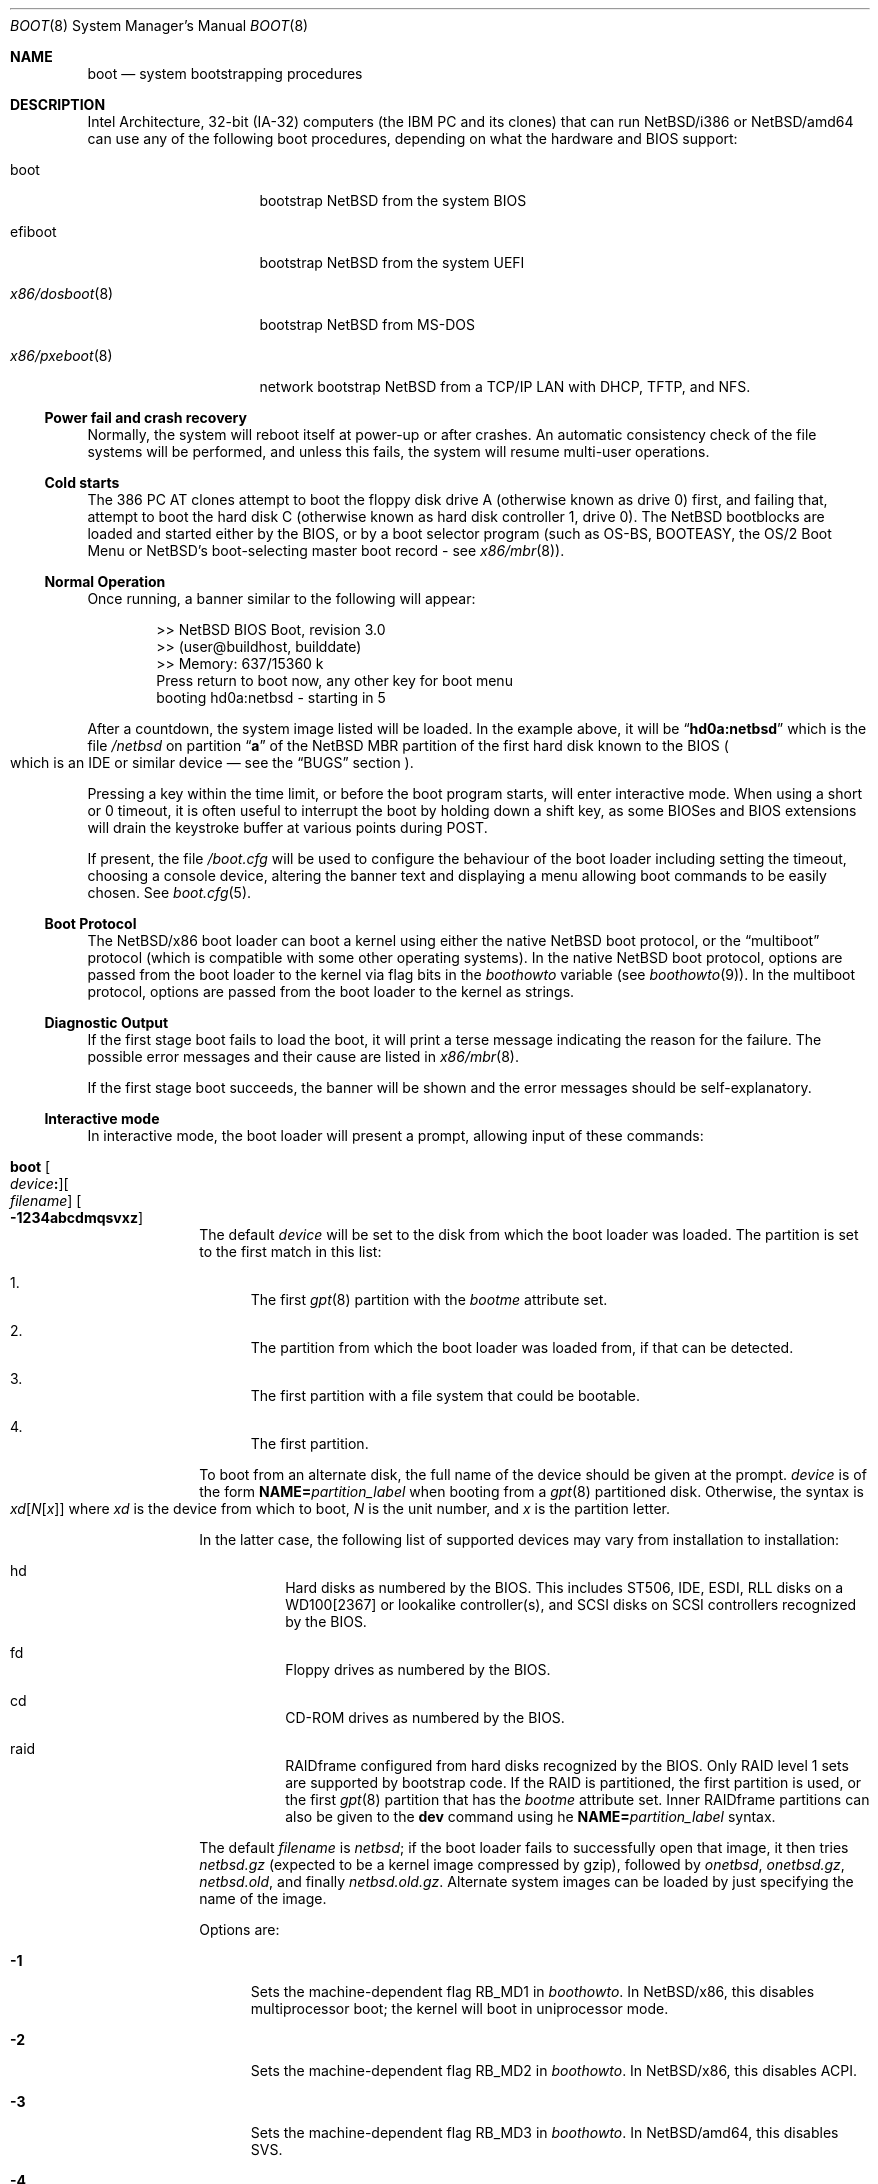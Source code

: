 .\"	$NetBSD: boot.8,v 1.31 2025/03/22 12:49:08 pgoyette Exp $
.\"
.\" Copyright (c) 1991, 1993
.\"	The Regents of the University of California.  All rights reserved.
.\"
.\" This code is derived from software written and contributed
.\" to Berkeley by William Jolitz.
.\"
.\" Redistribution and use in source and binary forms, with or without
.\" modification, are permitted provided that the following conditions
.\" are met:
.\" 1. Redistributions of source code must retain the above copyright
.\"    notice, this list of conditions and the following disclaimer.
.\" 2. Redistributions in binary form must reproduce the above copyright
.\"    notice, this list of conditions and the following disclaimer in the
.\"    documentation and/or other materials provided with the distribution.
.\" 3. Neither the name of the University nor the names of its contributors
.\"    may be used to endorse or promote products derived from this software
.\"    without specific prior written permission.
.\"
.\" THIS SOFTWARE IS PROVIDED BY THE REGENTS AND CONTRIBUTORS ``AS IS'' AND
.\" ANY EXPRESS OR IMPLIED WARRANTIES, INCLUDING, BUT NOT LIMITED TO, THE
.\" IMPLIED WARRANTIES OF MERCHANTABILITY AND FITNESS FOR A PARTICULAR PURPOSE
.\" ARE DISCLAIMED.  IN NO EVENT SHALL THE REGENTS OR CONTRIBUTORS BE LIABLE
.\" FOR ANY DIRECT, INDIRECT, INCIDENTAL, SPECIAL, EXEMPLARY, OR CONSEQUENTIAL
.\" DAMAGES (INCLUDING, BUT NOT LIMITED TO, PROCUREMENT OF SUBSTITUTE GOODS
.\" OR SERVICES; LOSS OF USE, DATA, OR PROFITS; OR BUSINESS INTERRUPTION)
.\" HOWEVER CAUSED AND ON ANY THEORY OF LIABILITY, WHETHER IN CONTRACT, STRICT
.\" LIABILITY, OR TORT (INCLUDING NEGLIGENCE OR OTHERWISE) ARISING IN ANY WAY
.\" OUT OF THE USE OF THIS SOFTWARE, EVEN IF ADVISED OF THE POSSIBILITY OF
.\" SUCH DAMAGE.
.\"
.\"     @(#)boot_i386.8	8.2 (Berkeley) 4/19/94
.\"
.Dd July 15, 2020
.Dt BOOT 8 x86
.Os
.Sh NAME
.Nm boot
.Nd
system bootstrapping procedures
.Sh DESCRIPTION
Intel Architecture, 32-bit (IA-32) computers (the
.Tn IBM PC
and its clones)
that can run
.Nx Ns /i386
or
.Nx Ns /amd64
can use any of the following boot procedures, depending on what the hardware and
.Tn BIOS
support:
.Bl -tag -width "x86/pxeboot(8)"
.It boot
bootstrap
.Nx
from the system
.Tn BIOS
.It efiboot
bootstrap
.Nx
from the system
.Tn UEFI
.It Xr x86/dosboot 8
bootstrap
.Nx
from
.Tn MS-DOS
.It Xr x86/pxeboot 8
network bootstrap
.Nx
from a
.Tn TCP/IP
.Tn LAN
with
.Tn DHCP ,
.Tn TFTP ,
and
.Tn NFS .
.El
.Ss Power fail and crash recovery
Normally, the system will reboot itself at power-up or after crashes.
An automatic consistency check of the file systems will be performed,
and unless this fails, the system will resume multi-user operations.
.Ss Cold starts
The 386
.Tn "PC AT"
clones attempt to boot the floppy disk drive A (otherwise known as drive
0) first, and failing that, attempt to boot the hard disk C (otherwise
known as hard disk controller 1, drive 0).
The
.Nx
bootblocks are loaded and started either by the
.Tn BIOS ,
or by a boot selector program (such as OS-BS, BOOTEASY, the OS/2 Boot Menu or
.Nx Ns 's
.No boot-selecting
master boot record - see
.Xr x86/mbr 8 ) .
.Ss Normal Operation
Once running, a banner similar to the following will appear:
.Bd -literal -offset indent
>> NetBSD BIOS Boot, revision 3.0
>> (user@buildhost, builddate)
>> Memory: 637/15360 k
Press return to boot now, any other key for boot menu
booting hd0a:netbsd - starting in 5
.Ed
.Pp
After a countdown, the system image listed will be loaded.
In the example above, it will be
.Dq Li hd0a:netbsd
which is the file
.Pa /netbsd
on partition
.Dq Li a
of the
.Nx
.Tn MBR
partition of the first hard disk known to the
.Tn BIOS
.Po
which is an
.Tn IDE
or similar device \(em see the
.Sx BUGS
section
.Pc .
.Pp
Pressing a key within the time limit, or before the boot program starts, will
enter interactive mode.
When using a short or 0 timeout, it is often useful to interrupt the boot
by holding down a shift key, as some BIOSes and BIOS extensions will drain the
keystroke buffer at various points during POST.
.Pp
If present, the file
.Pa /boot.cfg
will be used to configure the behaviour of the boot loader including
setting the timeout, choosing a console device, altering the banner
text and displaying a menu allowing boot commands to be easily chosen.
See
.Xr boot.cfg 5 .
.Ss Boot Protocol
The
.Nx Ns /x86
boot loader can boot a kernel using either the native
.Nx
boot protocol, or the
.Dq multiboot
protocol (which is compatible with some other operating systems).
In the native
.Nx
boot protocol, options are passed from the boot loader
to the kernel via flag bits in the
.Va boothowto
variable (see
.Xr boothowto 9 ) .
In the multiboot protocol, options are passed from the boot loader
to the kernel as strings.
.Ss Diagnostic Output
If the first stage boot fails to load the boot, it will print a terse
message indicating the reason for the failure.
The possible error messages and their cause are listed in
.Xr x86/mbr 8 .
.Pp
If the first stage boot succeeds, the banner will be shown and the
error messages should be self-explanatory.
.Ss Interactive mode
In interactive mode, the boot loader will present a prompt, allowing
input of these commands:
.\" NOTE: much of this text is duplicated in the MI boot.8.
.\" Some of it is
.\" also duplicated in the x86-specific x86/dosboot.8 and x86/pxeboot.8;
.\" please try to keep all relevant files synchronized.
.Bl -tag -width 04n -offset 04n
.It Ic boot Oo Ar device Ns Ic \&: Oc Ns Oo Ar filename Oc Oo Fl 1234abcdmqsvxz Oc
The default
.Ar device
will be set to the disk from which the boot loader was loaded.
The partition is set to the first match in this list:
.Bl -enum
.It
The first
.Xr gpt 8
partition with the
.Va bootme
attribute set.
.It
The partition from which the boot loader was loaded from, if that
can be detected.
.It
The first partition with a file system that could be bootable.
.It
The first partition.
.El
.Pp
To boot from an alternate disk, the full name of the device should
be given at the prompt.
.Ar device
is of the form
.Li NAME= Ns Ar partition_label
when booting from a
.Xr gpt 8
partitioned disk.
Otherwise, the syntax is
.Xo Ar xd\^ Ns
.Op Ar N\^ Ns Op Ar x
.Xc
where
.Ar xd
is the device from which to boot,
.Ar N
is the unit number, and
.Ar x
is the partition letter.
.Pp
In the latter case, the following list of supported devices may
vary from installation to installation:
.Bl -hang
.It hd
Hard disks as numbered by the BIOS.
This includes ST506, IDE, ESDI, RLL disks on a WD100[2367] or
lookalike controller(s), and SCSI disks
on SCSI controllers recognized by the BIOS.
.It fd
Floppy drives as numbered by the BIOS.
.It cd
CD-ROM drives as numbered by the BIOS.
.It raid
RAIDframe configured from hard disks recognized by the BIOS.
Only RAID level 1 sets are supported by bootstrap code.
If the RAID is partitioned, the first partition is used, or the
first
.Xr gpt 8
partition that has the
.Va bootme
attribute set.
Inner RAIDframe partitions can also be given to the
.Ic dev
command using he
.Li NAME= Ns Ar partition_label
syntax.
.El
.Pp
The default
.Va filename
is
.Pa netbsd ;
if the boot loader fails to successfully
open that image, it then tries
.Pa netbsd.gz
(expected to be a kernel image compressed by gzip), followed by
.Pa onetbsd ,
.Pa onetbsd.gz ,
.Pa netbsd.old ,
and finally
.Pa netbsd.old.gz .
Alternate system images can be loaded by just specifying the name of the image.
.Pp
Options are:
.Bl -tag -width xxx
.It Fl 1
Sets the machine-dependent flag
.Dv RB_MD1
in
.Va boothowto .
In
.Nx Ns /x86 ,
this disables multiprocessor boot;
the kernel will boot in uniprocessor mode.
.It Fl 2
Sets the machine-dependent flag
.Dv RB_MD2
in
.Va boothowto .
In
.Nx Ns /x86 ,
this disables ACPI.
.It Fl 3
Sets the machine-dependent flag
.Dv RB_MD3
in
.Va boothowto .
In
.Nx Ns /amd64 ,
this disables SVS.
.It Fl 4
Sets the machine-dependent flag
.Dv RB_MD4
in
.Va boothowto .
In
.Nx Ns /x86 ,
this has no effect.
.It Fl a
Sets the
.Dv RB_ASKNAME
flag in
.Va boothowto .
This causes the kernel to prompt for the root file system device,
the system crash dump device, and the path to
.Xr init 8 .
.It Fl b
Sets the
.Dv RB_HALT
flag in
.Va boothowto .
This causes subsequent reboot attempts to halt instead of rebooting.
.It Fl c
Sets the
.Dv RB_USERCONF
flag in
.Va boothowto .
This causes the kernel to enter the
.Xr userconf 4
device configuration manager as soon as possible during the boot.
.Xr userconf 4
allows devices to be enabled or disabled, and allows device locators
(such as hardware addresses or bus numbers)
to be modified before the kernel attempts to attach the devices.
.It Fl d
Sets the
.Dv RB_KDB
flag in
.Va boothowto .
Requests the kernel to enter debug mode, in which it
waits for a connection from a kernel debugger; see
.Xr ddb 4 .
.It Fl m
Sets the
.Dv RB_MINIROOT
flag in
.Va boothowto .
Informs the kernel that a mini-root file system is present in memory.
.It Fl q
Sets the
.Dv AB_QUIET
flag in
.Va boothowto .
Boot the system in quiet mode.
.It Fl s
Sets the
.Dv RB_SINGLE
flag in
.Va boothowto .
Boot the system in single-user mode.
.It Fl v
Sets the
.Dv AB_VERBOSE
flag in
.Va boothowto .
Boot the system in verbose mode.
.It Fl x
Sets the
.Dv AB_DEBUG
flag in
.Va boothowto .
Boot the system with debug messages enabled.
.It Fl z
Sets the
.Dv AB_SILENT
flag in
.Va boothowto .
Boot the system in silent mode.
.El
.It Ic consdev Ar dev\| Ns Oo Ns Ic \&, Ns Ar speed Oc
[Not available for
.Xr x86/dosboot 8 ]
Immediately switch the console to the specified device
.Ar dev
and reprint the banner.
.Ar dev
must be one of
.\" .Bl -item -width com[0123]kbd -offset indent -compact
.Li pc , com0 , com1 , com2 ,
.Li com3 , com0kbd , com1kbd , com2kbd ,
.Li com3kbd ,
or
.Li auto .
See
.Sx Console Selection Policy
in
.Xr x86/boot_console 8 .
.Pp
A
.Ar speed
for the serial port is optional and defaults to 9600.
If a value of zero is specified, then the current baud rate (set by the
BIOS) will be used.
Setting the
.Ar speed
with the
.Li pc
device is not possible.
.It Ic dev Op Ar device
Set the default drive and partition for subsequent file system
operations.
Without an argument, print the current setting.
.Ar device
is of the form specified in
.Ic boot .
.It Ic devpath
[Only available for UEFI boot] Dump UEFI device paths.
.It Ic efivar
[Only available for UEFI boot] Dump UEFI environment variables from NVRAM.
.It Ic fs Ar file
[Only available for BIOS and UEFI boot]
Load a file system image from the specified
.Ar file ,
and request the kernel to use it as the root file system.
The
.Xr makefs 8
utility may be used to create suitable file system images.
.It Ic gop Op Va mode_index
[Only available for UEFI boot] Without argument, list the available
video modes. If an argument is given, select a video mode.
.It Ic help
Print an overview about commands and arguments.
.It Ic load Ar module Op Ar arguments
[Not available for
.Xr x86/dosboot 8 ]
Load the specified kernel
.Ar module ,
and pass it the specified
.Ar arguments .
If the module name is not an absolute path,
.Bd -ragged -offset indent -compact
.Pa /stand/ Ns Xo Ns
.Aq Ar arch Ns
.Pa / Ns
.Aq Ar osversion Ns
.Pa /modules/ Ns
.Aq Ar module Ns
.Pa / Ns
.Aq Ar module Ns
.Pa .kmod
.Xc
.Ed
is used.
Possible uses of the
.Ic load
command include loading a memory disk image before booting a kernel,
or loading a
.Tn Xen
DOM0 kernel before booting the
.Tn Xen
hypervisor.
See
.Xr boot.cfg 5
for examples.
.Pp
In addition to the
.Cm boot
options specified above, the
.Tn Xen
DOM0 kernel accepts
.Po Ar arguments
being separated with spaces
.Pc :
.Bl -tag -width xxx
.It Ic bootdev Ns = Ns Ar dev Po or Ic root Ns = Ns Ar dev Pc
Override the default boot device.
.Ar dev
is of the form
.Li NAME= Ns Ar partition_label
for
.Xr gpt 8
partitioned disks.
It can also be a unit name
.Pq Ql wd0 ,
or an interface name
.Po Ql bge0 ,
.Ql wm0 ,
\&...
.Pc
for cases where the root file system has to be loaded
from network (see the
.Sx BUGS
section in
.Xr x86/pxeboot 8 ) .
.It Ic console Ns = Ns Ar dev
Console used by DOM0 kernel during boot.
.Ar dev
accepts the same values as the ones given for the
.Cm consdev
command.
See
.Sx Console Selection Policy
in
.Xr x86/boot_console 8 .
.It Xo Ic ip Ns Li \&= Ns
.Ar my_ip Ns Li \&: Ns Ar serv_ip Ns Li \&: Ns Ar gw_ip Ns Li \&: Ns
.Ar mask Ns Li \&: Ns Ar host Ns Li \&: Ns Ar iface
.Xc
Specify various parameters for a network boot (IPs are in
dot notation),
each one separated by a colon:
.Bl -tag -width xxxxxxx
.It Ar my_ip
address of the host
.It Ar serv_ip
address of the NFS server
.It Ar gw_ip
address of the gateway
.It Ar mask
network mask
.It Ar host
address of the host
.It Ar iface
interface
.Po e.g., Dq Li xennet0
or
.Dq Li eth0
.Pc
.El
.It Ic nfsroot Ns = Ns Ar address Ns Li \&: Ns Ar rootpath
Boot the system with root on NFS.
.Ar address
is the address of the NFS server, and
.Ar rootpath
is the remote mount point for the root file system.
.It Ic pciback.hide Ns = Ns Ar pcidevs
Pass a list of PCI IDs for use with the PCI backend driver,
.Xr pciback 4 .
.Ar pcidevs
is formed of multiple IDs (in
.Ar bus Ns Li \&: Ns Ar device Ns Li \&. Ns Ar function
notation),
each ID being surrounded with brackets.
PCI domain IDs are currently ignored.
See
.Xr pciback 4 .
.El
.It Ic ls Op Ar path
[Not available for
.Xr x86/pxeboot 8 ]
Print a directory listing of
.Ar path ,
containing inode number, filename, and file type.
.Ar path
can contain a device specification.
.It Ic memmap
[Only available for UEFI boot] Dump UEFI memory map.
.It Ic menu
[Only available for BIOS and UEFI boot]
Display the boot menu and initiate a countdown,
similarly to what would have happened if interactive mode
had not been entered.
.It Ic modules Bro Li \^on \
           No \(or Li off \
           No \(or Li enabled \
           No \(or Li disabled\^ \
           Brc
[Not available for
.Xr x86/dosboot 8 ]
The values
.Ql enabled ,
.Ql on
will enable module loading for
.Ic boot
and
.Ic multiboot ,
whereas
.Ql disabled ,
.Ql off
will turn off the feature.
.It Ic mode Va fstype
[Only available for
.Xr x86/dosboot 8 ]
Switch file system type;
.Va fstype
should be one of
.Ar dos
or
.Ar ufs .
.It Ic multiboot Ar kernel Op Ar arguments
[Not available for
.Xr x86/dosboot 8 ]
Boot the specified
.Ar kernel ,
using the
.Dq multiboot
protocol instead of the native
.Nx
boot protocol.
The
.Ar kernel
is specified in the same way as with the
.Ic boot
command.
.Pp
The multiboot protocol may be used in the following cases:
.Bl -tag -width indent
.It Nx Ns / Ns  Xen No kernels
The
.Tn Xen
DOM0 kernel must be loaded as a module using the
.Ic load
command, and the
.Tn Xen
hypervisor must be booted using the
.Ic multiboot
command.
Options for the DOM0 kernel (such as
.Dq -s
for single user mode) must be passed as options to the
.Ic load
command.
Options for the hypervisor (such as
.Dq Li dom0_mem=256M
to reserve
.Pf 256 Tn MB
of memory for DOM0)
must be passed as options to the
.Ic multiboot
command.
See
.Xr boot.cfg 5
for examples on how to boot
.Nx Ns / Ns  Xen.
.It Nx No multiboot kernels
A
.Nx
kernel that was built with
.Cd options MULTIBOOT
(see
.Xr x86/multiboot 8 )
may be booted with either the
.Ic boot
or
.Ic multiboot
command, passing the same
.Ar arguments
in either case.
.It Non- Ns Nx No kernels
A kernel for a
.No non- Ns Nx
operating system that expects to be booted using the
multiboot protocol (such as by the GNU
.Dq GRUB
boot loader)
may be booted using the
.Ic multiboot
command.
See the foreign operating system's documentation for the available
.Ar arguments .
.El
.It Ic pkboot
[Only available for BIOS and UEFI boot] Boot a kernel that has
the
.Cd KASLR
option set, for Kernel Address Space Layout Randomizaton.
.It Ic quit
Reboot the system.
.It Ic reloc Op Va default No \(or Va none No \(or Va address
[Only UEFI boot] Sets where the kernel is copied by bootstrap
before it is started. Values other than default require a kernel
built with the
.Cd SELFRELOC
option, so that can relocate itself at the right address,
otherwise a crash occurs at boot time.
.Bl -tag -width default
.It Va default
Copy the kernel at ELF header load address, this is the historical
behavior.
.It Va none
Leave the kernel where it was loaded and start it as is.
.It Va address
Copy the kernel at given
.Va address .
.El
.It Ic rndseed Ar file
[Only available for BIOS and UEFI boot]
Load the specified
.Ar file
and request the kernel to use it as a seed for the
.Xr rnd 4
random number generator.
The
.Ar file
should be in the private format used by
.Xr rndctl 8 ,
and should have been saved by
.Ql "rndctl -S"
shortly before the previous shutdown.
See the
.Va random_seed
and
.Va random_file
variables in
.Xr rc.conf 5 ,
and the
.Pa /etc/rc.d/random_seed
script, for a way to manage the seed file.
Using the same seed file on more then one host,
or for more than one boot on the same host,
will reduce the quality of random numbers
and may impact system security.
.It Ic root Ar spec
[Only available for BIOS and UEFI boot]
Pass an explicit root specification to the kernel.
See BTINFO_ROOTDEVICE for details.
.It Ic splash Ar file
[Only available for BIOS and UEFI boot]
Load a graphical image from the specified
.Ar file
and request the kernel to use it as a splash screen.
The
.Ar file
should contain an image in one of these formats:
JPEG (baseline only, not progressive),
PNG (8-bit only),
TGA,
BMP (non-1bpp, non-RLE),
GIF,
PSD (composited view only),
or
PIC.
.It Ic text Op Va mode_index
[Only available for UEFI boot] Without argument, list the available
text modes (displayed as column x line in hexadecimal, therefore
.Li 50x19
means
.Li 80
columns and
.Li 25
lines). With an argument, select a text mode.
.It Ic userconf Ar command
[Not available for
.Xr x86/dosboot 8 ]
Pass command
.Ar command
to
.Xr userconf 4
at boot time.
These commands are processed before the interactive
.Xr userconf 4
shell is executed, if requested.
.It Ic version Op Ar full
[Only available for UEFI boot] Display UEFI bootstrap version. With the
.Op full
argument, also display information about UEFI itself.
.It Ic vesa Bro Ar \^modenum \
        No \(or Li on \
        No \(or Li off \
        No \(or Li enabled \
        No \(or Li disabled \
        No \(or Li list Brc
[Only available for BIOS and
.Xr x86/pxeboot 8 ]
Initialise the video card to the specified resolution and bit depth.
The
.Ar modenum
should be in the form of
.Ql 0x100 ,
.Ql 800x600 ,
.Ql 800x600x32 .
The values
.Ql enabled ,
.Ql on
put the display into the default mode, and
.Ql disabled ,
.Ql off
returns the display into standard vga mode.
The value
.Ql list
lists all supported modes.
.El
.Pp
In an emergency, the bootstrap methods described in the
.Nx
installation notes for the x86 architectures
can be used to boot from floppy or other media,
or over the network.
.Ss Locating the root file system
The kernel uses information from the bootloader to locate the
file system to mount as root.
There are three methods:
.Bl -tag -width 04n -offset 04n
.\" XXX: what this .Va is supposed to mean?
.It Dv BTINFO_ROOTDEVICE Va from
.Xr boot.cfg 5
or multiboot.
The bootloader passes the root device name as driver, unit, and
partition (like
.Ql sd0a Ns ).
This will be automatically substituted by a
.Xr dk 4
wedge if one is discovered.
.Pp
If the bootloader passes a wedge name as
.Dq Li wedge:
or
.Dq Li NAME=
followed by the name.
The kernel will search for a
.Xr dk 4
device with that name.
.It Dv BTINFO_BOOTWEDGE Va determined by bootblock
The bootloader passes start offset and length of a hard disk partition
and a offset, size and hash of a
.Dq boot area .
Then kernel searches
all disks and wedges for a block sequence at that offset with a
matching hash.
If one is found, the kernel will look for a wedge
on that device at the same offset.
.Pp
An additional partition number is provided if the bootloader also
passed a
.Dv BTINFO_BOOTDISK
record.
This (or partition
.Ql a )
will be used
by the kernel as a fallback if there is no matching wedge.
.It Dv BTINFO_BOOTDISK Va determined by bootblock
This uses the device number passed by the
.Tn BIOS
that distinguishes between floppy, hard drive and
.Tn CD-ROM
boot.
.Bl -tag -width xxx
.It Floppy
The kernel searches for the
.Xr fd 4
device with the correct unit, the partition number is used
to select a specific disk format.
See
.Xr fd 4
for details.
.It Hard drive
The bootloader passed a partition number and disklabel
data (offset, type, checksum, packname).
The kernel searches
all disks for a matching disklabel.
If one is found, the
kernel will use that device and partition number.
.It Tn CDROM
The
.Tn BIOS
does not distinguish between multiple
.Tn CD
devices.
The kernel searches for the first
.Xr cd 4
device.
So you can only boot from unit 0.
.El
.El
.Sh FILES
.Bl -tag -width /usr/mdec/bootxx_fstype -compact
.It Pa /boot
boot program code loaded by the primary bootstrap
.It Pa /boot.cfg
optional configuration file
.It Pa /netbsd
system code
.It Pa /netbsd.gz
gzip-compressed system code
.It Pa /usr/mdec/boot
master copy of the boot program (copy to /boot)
.It Pa /usr/mdec/bootxx_fstype
primary bootstrap for file system type fstype, copied to the start of
the
.Nx
partition by
.Xr installboot 8 .
.It Pa /usr/mdec/bootia32.efi
.It Pa /usr/mdec/bootx64.efi
.Tn UEFI
bootstraps for
.Nx Ns /i386
and
.Nx Ns /amd64 ,
which should be copied to the
.Pa /EFI/boot
directory in a
.Tn FAT
formatted partition of type
.Tn EFI
(Either
.Xr x86/mbr 8
and
.Xr gpt 8 ,
see the
.Sx BUGS
section).
.Nx
.Tn UEFI
bootstrap reads its configuration from the
.Pa /EFI/NetBSD/boot.cfg
file in the
.Tn EFI
partition.
.El
.Sh SEE ALSO
.Xr ddb 4 ,
.Xr fd 4 ,
.Xr pciback 4 ,
.Xr userconf 4 ,
.Xr boot.cfg 5 ,
.Xr halt 8 ,
.Xr installboot 8 ,
.Xr reboot 8 ,
.Xr rescue 8 ,
.Xr shutdown 8 ,
.Xr x86/boot_console 8 ,
.Xr x86/dosboot 8 ,
.Xr x86/mbr 8 ,
.Xr x86/multiboot 8 ,
.Xr x86/pxeboot 8 ,
.Xr boothowto 9
.Sh BUGS
The kernel file name must be specified before, not after, the boot options.
Any
.Ar filename
specified after the boot options, e.g.:
.Pp
.Dl boot -d netbsd.test
.Pp
is ignored, and the default kernel is booted.
.Pp
Hard disks are always accessed by
.Tn BIOS
functions.
Unit numbers are
.Tn BIOS
device numbers which might differ from numbering in the
.Nx
kernel or physical parameters
.Po
e.g.,
.Tn SCSI
slave numbers
.Pc .
There isn't any distinction between
.Dq sd
and
.Dq wd
devices at the bootloader level.
This is less a bug of the bootloader code than
a shortcoming of the PC architecture.
The default disk device's name printed in the starting message
is derived from the
.Dq type
field of the
.Nx
disklabel (if it is a hard disk).
.Pp
.Tn UEFI
implementations are supposed to support either
.Xr x86/mbr 8
or
.Xr gpt 8
partitioning, but some do not handle the latter.
.Tn UEFI
booting
from a
.Xr gpt 8
partitioned disk is still possible in this case, by adding
an overlapping
.Tn EFI
partition in the protective
.Xr x86/mbr 8
block.
This can be achieved using the following commands
(you must adapt the hard disk and
.Tn EFI
partition start end size to fit your setup):
.Bd -literal -offset indent
dd if=/dev/rwd0d bs=512 count=1 of=mbr
fdisk -FIfaui1s 4/34/32768 -c /usr/mdec/mbr mbr
dd if=mbr bs=512 count=1 of=/dev/rwd0d conv=notrunc
.Ed
.Pp
The resulting
.Xr x86/mbr 8
partition table will look like this:
.Bd -literal -offset indent
0: GPT Protective MBR (sysid 238)
    start 1, size 2097151 (1024 MB, Cyls 0-130/138/8)
        PBR is not bootable: Bad magic number (0x0000)
1: Primary DOS with 16 bit FAT <32M (sysid 4)
    start 34, size 32768 (16 MB, Cyls 0/0/35-2/10/42), Active
2: <UNUSED>
3: <UNUSED>
.Ed
